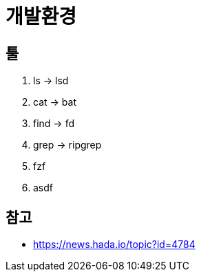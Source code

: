= 개발환경

== 툴

. ls -> lsd
. cat -> bat
. find -> fd
. grep -> ripgrep
. fzf
. asdf

== 참고

- https://news.hada.io/topic?id=4784
